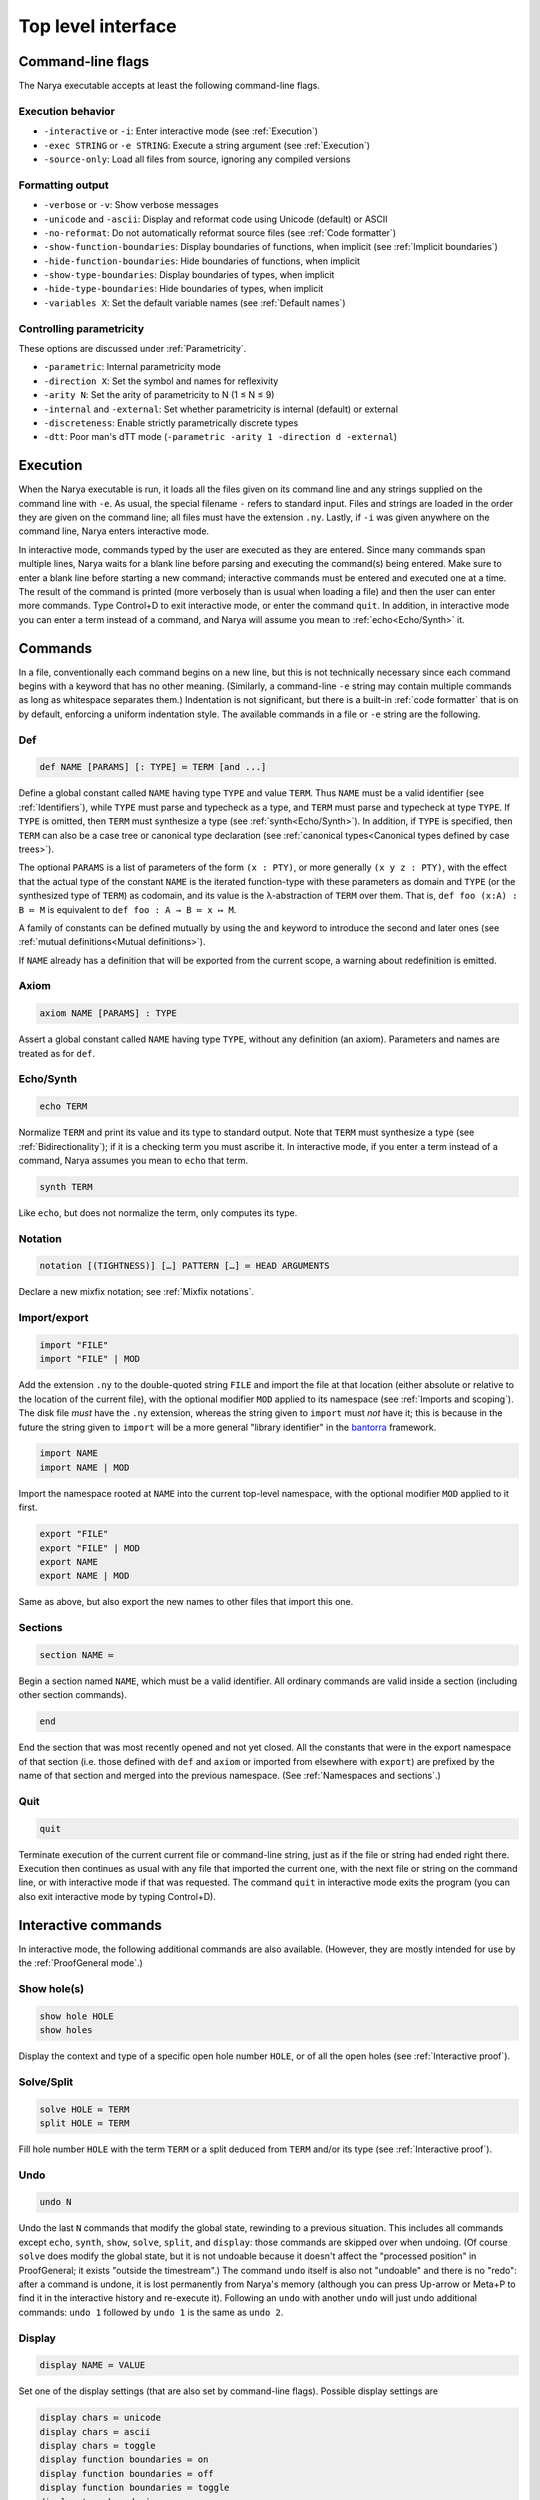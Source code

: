 Top level interface
===================


Command-line flags
------------------

The Narya executable accepts at least the following command-line flags.

Execution behavior
^^^^^^^^^^^^^^^^^^

- ``-interactive`` or ``-i``: Enter interactive mode (see :ref:`Execution`)
- ``-exec STRING`` or ``-e STRING``: Execute a string argument (see :ref:`Execution`)
- ``-source-only``: Load all files from source, ignoring any compiled versions

Formatting output
^^^^^^^^^^^^^^^^^

- ``-verbose`` or ``-v``: Show verbose messages
- ``-unicode`` and ``-ascii``: Display and reformat code using Unicode (default) or ASCII
- ``-no-reformat``: Do not automatically reformat source files (see :ref:`Code formatter`)
- ``-show-function-boundaries``: Display boundaries of functions, when implicit (see :ref:`Implicit boundaries`)
- ``-hide-function-boundaries``: Hide boundaries of functions, when implicit
- ``-show-type-boundaries``: Display boundaries of types, when implicit
- ``-hide-type-boundaries``: Hide boundaries of types, when implicit
- ``-variables X``: Set the default variable names (see :ref:`Default names`)

Controlling parametricity
^^^^^^^^^^^^^^^^^^^^^^^^^

These options are discussed under :ref:`Parametricity`.

- ``-parametric``: Internal parametricity mode
- ``-direction X``: Set the symbol and names for reflexivity
- ``-arity N``: Set the arity of parametricity to N (1 ≤ N ≤ 9)
- ``-internal`` and ``-external``: Set whether parametricity is internal (default) or external
- ``-discreteness``: Enable strictly parametrically discrete types
- ``-dtt``: Poor man's dTT mode (``-parametric -arity 1 -direction d -external``)

Execution
---------

When the Narya executable is run, it loads all the files given on its command line and any strings supplied on the command line with ``-e``.  As usual, the special filename ``-`` refers to standard input.  Files and strings are loaded in the order they are given on the command line; all files must have the extension ``.ny``.  Lastly, if ``-i`` was given anywhere on the command line, Narya enters interactive mode.

In interactive mode, commands typed by the user are executed as they are entered.  Since many commands span multiple lines, Narya waits for a blank line before parsing and executing the command(s) being entered.  Make sure to enter a blank line before starting a new command; interactive commands must be entered and executed one at a time.  The result of the command is printed (more verbosely than is usual when loading a file) and then the user can enter more commands.  Type Control+D to exit interactive mode, or enter the command ``quit``.  In addition, in interactive mode you can enter a term instead of a command, and Narya will assume you mean to :ref:`echo<Echo/Synth>` it.


Commands
------------

In a file, conventionally each command begins on a new line, but this is not technically necessary since each command begins with a keyword that has no other meaning.  (Similarly, a command-line ``-e`` string may contain multiple commands as long as whitespace separates them.)  Indentation is not significant, but there is a built-in :ref:`code formatter` that is on by default, enforcing a uniform indentation style.  The available commands in a file or ``-e`` string are the following.

Def
^^^

.. code-block:: none

   def NAME [PARAMS] [: TYPE] ≔ TERM [and ...]

Define a global constant called ``NAME`` having type ``TYPE`` and value ``TERM``.  Thus ``NAME`` must be a valid identifier (see :ref:`Identifiers`), while ``TYPE`` must parse and typecheck as a type, and ``TERM`` must parse and typecheck at type ``TYPE``.  If ``TYPE`` is omitted, then ``TERM`` must synthesize a type (see :ref:`synth<Echo/Synth>`).  In addition, if ``TYPE`` is specified, then ``TERM`` can also be a case tree or canonical type declaration (see :ref:`canonical types<Canonical types defined by case trees>`).

The optional ``PARAMS`` is a list of parameters of the form ``(x : PTY)``, or more generally ``(x y z : PTY)``, with the effect that the actual type of the constant ``NAME`` is the iterated function-type with these parameters as domain and ``TYPE`` (or the synthesized type of ``TERM``) as codomain, and its value is the λ-abstraction of ``TERM`` over them.  That is, ``def foo (x:A) : B ≔ M`` is equivalent to ``def foo : A → B ≔ x ↦ M``.

A family of constants can be defined mutually by using the ``and`` keyword to introduce the second and later ones (see :ref:`mutual definitions<Mutual definitions>`).

If ``NAME`` already has a definition that will be exported from the current scope, a warning about redefinition is emitted.

Axiom
^^^^^

.. code-block:: none

   axiom NAME [PARAMS] : TYPE

Assert a global constant called ``NAME`` having type ``TYPE``, without any definition (an axiom).  Parameters and names are treated as for ``def``.

Echo/Synth
^^^^^^^^^^

.. code-block:: none

   echo TERM

Normalize ``TERM`` and print its value and its type to standard output.  Note that ``TERM`` must synthesize a type (see :ref:`Bidirectionality`); if it is a checking term you must ascribe it.  In interactive mode, if you enter a term instead of a command, Narya assumes you mean to ``echo`` that term.

.. code-block:: none

   synth TERM

Like ``echo``, but does not normalize the term, only computes its type.

Notation
^^^^^^^^

.. code-block:: none

   notation [(TIGHTNESS)] […] PATTERN […] ≔ HEAD ARGUMENTS

Declare a new mixfix notation; see :ref:`Mixfix notations`.


Import/export
^^^^^^^^^^^^^

.. code-block:: none

    import "FILE"
    import "FILE" | MOD
  
Add the extension ``.ny`` to the double-quoted string ``FILE`` and import the file at that location (either absolute or relative to the location of the current file), with the optional modifier ``MOD`` applied to its namespace (see :ref:`Imports and scoping`).  The disk file *must* have the ``.ny`` extension, whereas the string given to ``import`` must *not* have it; this is because in the future the string given to ``import`` will be a more general "library identifier" in the `bantorra <https://redprl.org/bantorra/bantorra/index.html>`_ framework.

.. code-block:: none

    import NAME
    import NAME | MOD

Import the namespace rooted at ``NAME`` into the current top-level namespace, with the optional modifier ``MOD`` applied to it first.

.. code-block:: none

    export "FILE"
    export "FILE" | MOD
    export NAME
    export NAME | MOD
  
Same as above, but also export the new names to other files that import this one.

Sections
^^^^^^^^

.. code-block:: none

   section NAME ≔
   
Begin a section named ``NAME``, which must be a valid identifier.  All ordinary commands are valid inside a section (including other section commands).
   
.. code-block:: none

   end

End the section that was most recently opened and not yet closed.  All the constants that were in the export namespace of that section (i.e. those defined with ``def`` and ``axiom`` or imported from elsewhere with ``export``) are prefixed by the name of that section and merged into the previous namespace.  (See :ref:`Namespaces and sections`.)


Quit
^^^^

.. code-block:: none

   quit

Terminate execution of the current current file or command-line string, just as if the file or string had ended right there.  Execution then continues as usual with any file that imported the current one, with the next file or string on the command line, or with interactive mode if that was requested.  The command ``quit`` in interactive mode exits the program (you can also exit interactive mode by typing Control+D).

Interactive commands
--------------------

In interactive mode, the following additional commands are also available.  (However, they are mostly intended for use by the :ref:`ProofGeneral mode`.)

Show hole(s)
^^^^^^^^^^^^

.. code-block:: none

    show hole HOLE
    show holes

Display the context and type of a specific open hole number ``HOLE``, or of all the open holes (see :ref:`Interactive proof`).

Solve/Split
^^^^^^^^^^^

.. code-block:: none

   solve HOLE ≔ TERM
   split HOLE ≔ TERM

Fill hole number ``HOLE`` with the term ``TERM`` or a split deduced from ``TERM`` and/or its type (see :ref:`Interactive proof`).

Undo
^^^^

.. code-block:: none

   undo N

Undo the last ``N`` commands that modify the global state, rewinding to a previous situation.  This includes all commands except ``echo``, ``synth``, ``show``, ``solve``, ``split``, and ``display``: those commands are skipped over when undoing.  (Of course ``solve`` does modify the global state, but it is not undoable because it doesn't affect the "processed position" in ProofGeneral; it exists "outside the timestream".)  The command ``undo`` itself is also not "undoable" and there is no "redo": after a command is undone, it is lost permanently from Narya's memory (although you can press Up-arrow or Meta+P to find it in the interactive history and re-execute it).  Following an ``undo`` with another ``undo`` will just undo additional commands: ``undo 1`` followed by ``undo 1`` is the same as ``undo 2``.

Display
^^^^^^^

.. code-block:: none

   display NAME ≔ VALUE

Set one of the display settings (that are also set by command-line flags).  Possible display settings are
   
.. code-block:: none

    display chars ≔ unicode
    display chars ≔ ascii
    display chars ≔ toggle
    display function boundaries ≔ on
    display function boundaries ≔ off
    display function boundaries ≔ toggle
    display type boundaries ≔ on
    display type boundaries ≔ off
    display type boundaries ≔ toggle


Chdir
^^^^^

.. code-block:: none

   chdir "DIR"

Change the current directory to ``DIR``.  Subsequent ``import`` commands will load files from this directory.


ProofGeneral mode
-----------------

`ProofGeneral <https://proofgeneral.github.io/>`_ is a generic development environment designed for proof assistants that runs inside the text editor Emacs.  Proof General is perhaps best known for its use with `Rocq <https://rocq-prover.org/>`_.  Narya comes with a basic ProofGeneral mode.  Narya does not yet have a true interactive *proof* mode, which ProofGeneral is designed for, but it is still useful for progressive processing of commands in a file.  In addition, the Narya ProofGeneral mode is enhanced with commands for creating, inspecting, and filling holes, similar to Agda's Emacs mode.

Introduction to Emacs
^^^^^^^^^^^^^^^^^^^^^

Emacs is a very powerful and idiosyncratic editor.  In particular, it has many shortcut key commands that can do a whole lot, but it can be hard to learn them all, especially because the key commands for common operations are often different from those used by all other programs.  (I believe this is due to a sort of "early adopter syndrome": Emacs is older than the convention that, for instance, control+C means copy and control+V means paste, and by the time those conventions were established, it was too late to change Emacs.)

Here are a few of the most important key commands for using Emacs, written using the Emacs convention that ``C-a`` means hold down the Control key and press ``a``, then release both.  Similarly, the prefix ``M`` means Meta (usually the same as "Alt") and ``S`` means Shift, while ``C-M-a`` means hold down both Control and Meta and press ``a``, then release them all.  (See the `Emacs manual <https://www.gnu.org/software/emacs/manual/html_node/emacs/User-Input.html>`_.)

- ``C-w``: Cut the highlighted region
- ``C-k``: Cut the current line ("kill")
- ``M-w``: Copy the highlighted region
- ``C-y``: Paste ("yank")
- ``C-/``: Undo
- ``C-S-/`` (a.k.a. ``C-?``): Redo
- ``ESC ESC ESC``: Abort current mode or operation.  If Emacs ever gets stuck in a weird state, use this command.
- ``C-x C-f``: Open ("find") a file
- ``C-x C-s``: Save current file
- ``C-x C-c``: Quit Emacs
- ``C-s``: Search forward
- ``C-r``: Search backward

All of these commands should also be available in the menu bar at the top of the screen in the ``File`` and ``Edit`` menus, with their key shortcuts listed for reference.

Fortunately (unless you are a :ref:`Vim user <For Vim users>`), the usual arrow keys, as well as "Home", "End", "PageUp", etc. work for moving around in Emacs.  In addition, they have equivalent control-key sequences, which can be faster (once you get used to them) as they don't require moving your fingers away from the keyboard:

- ``C-f``: Move forward one character (same as ``Right``)
- ``C-b``: Move backward one character (same as ``Left``)
- ``C-n``: Move down one line (same as ``Down``)
- ``C-p``: Move up one line (same as ``Up``)
- ``C-a``: Move to the beginning of the line (same as ``Home``)
- ``C-e``: Move to the end of the line (same as ``End``)
- ``M-<`` (i.e. ``M-S-,``): Move to the beginning of the file (same as ``C-Home``)
- ``M->`` (i.e. ``M-S-.``): Move to the end of the file (same as ``C-End``)

A number of Emacs commands will prompt you for input in the line at the very bottom of the Emacs window, which Emacs calls the "minibuffer".  (Informational messages are also displayed there.)  It's good to get in the habit of paying attention to what's shown in the minibuffer, so that in particular you'll notice when a command is prompting you.

Confusingly, if you're currently being prompted for input in the minibuffer, Emacs allows you to click on the main window and continue viewing or editing the document while the incomplete prompt remains in the minibuffer, then click back in the minibuffer and respond to the prompt.  This can actually be useful, e.g. if you're solving a hole and being prompted for a term, you can copy terms from your code or the ProofGeneral output windows and paste it into the prompt.  However, it's also easy to accidentally get into this state.  It normally doesn't cause problems, but if you notice a prompt waiting for you in the minibuffer and you don't know where it came from, you can make it go away with ``ESC ESC ESC``.  It will also go away if you try to run another command that tries to use the minibuffer, although that will also prevent the second command from running and you'll have to do it again.

If you're going to be doing any substantial amount of coding in ProofGeneral (or Emacs more generally), I *highly* recommend the following:

1. Change your keyboard layout so that the ``Control`` key is immediately to the left of the ``a`` key.  This is likely to immeasurably reduce your frustration with the Emacs key sequences.  Instructions can be found under :ref:`Installing Emacs`.

2. Work through the Emacs tutorial.  The best way to do this is inside of Emacs, so you can easily do its exercises: open Emacs and type ``C-h t``.


Basic usage
^^^^^^^^^^^

Once Narya's ProofGeneral mode is installed either :ref:`automatically<Automatic ProofGeneral installation>` or :ref:`manually<Manual ProofGeneral installation>`, it should start automatically when you open a file with the ``.ny`` extension.  When ProofGeneral mode is active, there is some initial segment of the buffer (which starts out empty) that has been processed (sent to Narya) and is highlighted with a background color (usually blue).  The unprocessed part of the buffer can be freely edited, and as you complete new commands you can process them as well one by one.  You can also undo or "retract" processed commands, removing them from the processed region.  If you edit any part of the processed region (except for editing inside an existing comment, or :ref:`filling a hole<solving holes>` with ``C-c C-SPC``), it will automatically be retracted (using Narya's ``undo`` command) up to the point where you are editing.

In addition to the main window displaying your source file, there will normally be two other windows in split-screen labeled "goals" and "response" (although this can be customized with the Emacs variables ``proof-three-window-enable`` and ``proof-three-window-mode-policy``).  The "response" window displays Narya's informational and error messages.  The "goals" window displays the contexts and types of holes whenever relevant.

Key commands
^^^^^^^^^^^^

The most useful ProofGeneral key commands for Narya are the following.

- ``C-c C-n`` : Process the next unprocessed command.  Since Narya has no command-terminating string, the "next command" is interpreted as continuing until the following command keyword or until the end of the buffer.  This means that if you've written a complete command but there is garbage following it, in order to process the command you'll need to either comment out the garbage or insert at least the beginning of another command in between (such as ``quit``) so that ProofGeneral can find the end of the command you want to process.
- ``C-c C-u`` : Retract the last processed command.
- ``C-c RET`` : Move the processed/unprocessed boundary to (approximately) the current cursor location, processing or retracting as necessary.
- ``C-c C-b`` : Process the entire buffer.
- ``C-c C-r`` : Retract the entire buffer.
- ``C-c C-.`` : Move the cursor to the end of the processed region.
- ``C-M-a`` : Move the cursor to the beginning of the command it is inside.
- ``C-M-e`` : Move the cursor to the end of the command it is inside.
- ``C-c C-v`` : Read a "state-preserving" command from the minibuffer and execute it, displaying its output in the result buffer.  Currently the only state-preserving commands are ``echo``, ``synth``, ``show``, and ``display``.
- ``C-c C-c`` : Interrupt Narya if a command is taking too long.  Narya attempts to recover, but its state may be unreliable afterwards.
- ``C-c C-x`` : Retract the buffer and kill the Narya subprocess.
- ``M-;`` : Insert a comment, remove a comment, or comment out a region.  This is a standard Emacs command, but is customized to use line comments on code lines and block comments elsewhere.

As noted above, Narya's ProofGeneral mode is enhanced to deal with open holes (see :ref:`Interactive proof`).  Whenever a hole is created by processing a command, the location of the hole is highlighted in ``narya-hole-face`` (which you can customize).  These highlights are removed when hole-creating commands are retracted.

Narya's ProofGeneral mode also defines the following additional key commands.

- ``C-c ;`` : Read a term from the minibuffer and normalize it (like ``C-c C-v`` with ``echo``), perhaps in the context of the current hole.
- ``C-c :`` : Read a term from the minibuffer and synthesize its type (like ``C-c C-v`` with ``synth``), perhaps in the context of the current hole.
- ``C-c C-?`` : Show the contexts and types of all open holes (like ``C-c C-v`` with ``show holes``).
- ``C-c C-,`` : Show the context and type of the hole under point (like ``C-c C-v`` with ``show hole``, except that you don't need to know the hole number).
- ``C-c C-j`` : Move the cursor to the position of the next open hole.
- ``C-c C-k`` : Move the cursor to the position of the previous open hole.
- ``C-c C-SPC`` : Fill the hole under point with a specified term, without retracting any code.
- ``C-c C-y`` : Split in the hole under point based on its type.
- ``C-c C-d C-u``: Toggle display of unicode characters.
- ``C-c C-d C-f``: Toggle display of function boundaries.
- ``C-c C-d C-t``: Toggle display of type boundaries.

For Agda users
^^^^^^^^^^^^^^
 
Agda users should beware: while a few of Narya's key commands are chosen to match those of Agda, many of the key sequences used by Agda have already been defined in ProofGeneral to mean something else (notable examples are ``C-c C-n`` and ``C-c C-b`` and ``C-c C-.``), leading Narya to choose different ones.

Here are the key commands that are basically the same in Narya and Agda:

- ``C-c C-,``: Show the context and goal type of a hole.  The cursor must be over the hole.
- ``C-c C-SPC``: Solve a hole.  You'll be prompted in the minibuffer for the term to solve it with.  Again, the cursor must be over the hole.
- ``C-c C-?``: Display the context and goal type of all open holes.

And here is a mapping of Agda keybindings to approximately comparable Narya ones.

- Instead of ``C-c C-l``, you can use ``C-c C-b`` (process the whole buffer).  However, you may not want to do this: in ProofGeneral it's often better to only process the buffer up until the point of the few definitions you're working on right now, using ``C-c C-RET`` (process buffer up to the cursor) and ``C-c C-n`` (process one more command).
- Instead of ``C-c C-f``, use ``C-c C-j`` (move to the next hole).
- Instead of ``C-c C-b``, use ``C-c C-k`` (move to the previous hole).
- Instead of ``C-c C-n``, use ``C-c ;`` (normalize a term; in hole context if the cursor is over a hole).
- Instead of ``C-c C-d``, use ``C-c :`` (synthesize a term; in hole context if the cursor is over a hole).
- Instead of ``C-c C-.``, use ``C-c :``  (synthesize a term) and ``C-c C-,`` (display hole context).
- Instead of ``C-c C-r``, use ``C-c C-y`` (split in a hole).
- Instead of ``C-c C-c``, use ``C-c C-y`` (split in a hole).
- Instead of ``C-c C-x C-q``, use ``C-c C-x`` (quit Narya subprocess).
- Instead of ``C-c C-x C-a``, use ``C-c C-c`` (interrupt a command).
 
If there is significant demand, we could implement a configuration option that instead preferentially chooses Agda's key bindings, moving the conflicting ProofGeneral bindings to other key sequences.


Syntax highlighting
^^^^^^^^^^^^^^^^^^^

Narya's ProofGeneral mode uses Emacs' font-lock system for syntax highlighting.  This is only approximately correct as it uses simple regexps, but it's fairly good, and can highlight code that hasn't been processed yet and wouldn't even parse.  It uses the following Emacs "faces", which you may want to customize, particularly because some of them are not configured by default to have any noticable color.

- ``font-lock-keyword-face``: commands such as ``def`` and ``axiom``.
- ``font-lock-builtin-face``: keywords such as ``let`` and ``match``.
- ``font-lock-function-name-face``: names of constants currently being defined or assumed.
- ``font-lock-constant-face``: constructor names.
- ``font-lock-number-face``: numerals.  I suggest making this face look the same as ``font-lock-constant-face``, since numerals are just a shorthand for constructor sequences.
- ``font-lock-property-name-face``: field and method names.
- ``font-lock-variable-name-face``: variables currently being bound by abstractions, let-bindings, as parameters, in the domains of dependent function-types, etc.
- ``font-lock-bracket-face``: parentheses, brackets, and braces.  Note that this inherits by default from ``font-lock-punctuation-face``.
- ``font-lock-operator-face``: single-character operators like → and ASCII operators such as ``->``.

ProofGeneral also uses some of its own faces that you may want to customize, such as the following.

- ``proof-locked-face``: the background highlight of the processed region.

And Narya defines some of its own faces as well.

- ``narya-hole-face``: the background highlight of open holes.


Ctags
-----

If you followed the instructions for :ref:`Installing Ctags`, then you should be able to use Emacs's built-in commands for finding and jumping to definitions in and between Narya source files.  The full documentation can be found in the `Emacs manual <https://www.gnu.org/software/emacs/manual/html_node/emacs/Find-Identifiers.html>`_, but here is a summary of the most useful commands:

- ``M-.`` : Show the definition of the identifier under the cursor.
- ``C-u M-.`` : Prompts for any identifier and shows its definition.
- ``M-,`` : After ``M-.``, go back to the original location.
- ``C-M-,`` : After ``M-,``, go back to the definition location again.
- ``C-M-.`` : Search for an identifier matching a pattern.
- ``M-?`` : Find all uses of an identifier in any file in the current project.
- ``M-x tags-search`` : Search for a regular expression through all the files in the current project.
- ``M-x tags-query-replace`` : Search for and replace a regular expression through all the files in the current project.

Ctags is implemented with simple regular expressions, which works fairly well but has certain limitations.  It does understand comments, so ``M-.`` will not find commented-out definitions, nor will ``M-?`` find commented-out uses.  It also understands the ``quit`` command and ignores anything that appears after it in a source file.

However, Ctags doesn't understand Narya's :ref:`Import modifiers`.  Thus, if you have renamed an identifier with ``import``, ``M-.`` on that identifier won't be able to find its definition, and ``M-?`` on the original identifier will not find renamed usages.

Ctags has a limited understanding of Narya's :ref:`sections <Namespaces and sections>`.  A constant declared inside a section is saved to the tags file both with its *unqualified* name (the one given in its ``def`` or ``axiom`` command) and with its *fully qualified* name (the one obtained by prefixing its unqualified name with those of *all* the sections it appears inside).  Therefore, the definition can be found with ``M-.`` from both unqualified uses of an identifier (e.g. those appearing in the same section where it is defined) and fully-qualified uses (e.g. those appearing outside of all nested sections that it is defined in, such as in another file that imports the file it was defined in without any renaming).  However, it is not saved with any *partially* qualified names.  For instance, given the following Narya code:

.. code-block:: none

   section foo ≔
     section bar ≔
       def baz ≔ …
     end
   end

the definition ``baz`` can be found under the names ``baz`` and ``foo.bar.baz``,  but not ``bar.baz`` (which it would be referred to by inside the section ``foo`` but outside the section ``bar``).

Remember also that if your Emacs version is older than 30.1, so that ``etags-regen-mode`` is not available, you'll need to re-run the command ``etags`` in the root directory of your Narya project every time new definitions are added to an imported file in order for the above commands to find them.

Eventually we hope to implement a more sophisticated solution for finding definitions, but until then, Ctags can be very useful if you keep aware of these limitations.


Code formatter
--------------

Narya comes with an "opinionated code formatter" like `gofmt <https://go.dev/blog/gofmt>`_, `ocamlformat <https://github.com/ocaml-ppx/ocamlformat>`_, or `prettier <https://prettier.io/docs/why-prettier>`_.  In fact, the formatter is built into Narya, using the same parser and pretty-printer as the typechecker; so they should never get out of sync as the language changes.

There are currently two ways to use the formatter.  Firstly, every time you run Narya on a source file, it automatically reformats that file.  (It only reformats files supplied explictly on the command line, not other files loaded by these.)  If this resulted in any changes, it copies the original file to a backup file with a ``.bak.N`` extension; this is a temporary feature to ensure you can recover your code in case of bugs in the reformatter, and will probably go away once there is enough evidence that the reformatter is trustworthy.  (Please report any bugs in the reformatter, especially serious ones that change the meaning of the code, make it non-reparseable, lose comments, etc.!  Also, reformatting is supposed to be idempotent: if reformatting code twice without editing it in the middle makes any changes the second time, that is also a bug.)

Secondly, every time you process a command in ProofGeneral, that command is automatically reformatted.  If you retract the command, it remains reformatted.  To undo the reformatting, you can use Emacs' undo operation (``C-/``); this will also retract the command, if it is still in the processed region.

Processing an entire file in ProofGeneral does not have *exactly* the same reformatting effect as running Narya on it from the command line.  They should reformat individual commands in the same way, but the command-line reformatter also ensures that distinct commands are separated by single blank lines (suitably interpreted in the presence of comments).  ProofGeneral can't do this, as it doesn't even pass blank lines and comments between commands to the Narya subprocess.  However, most people already separate their commands by single blank lines, so this difference is not usually a serious issue.  If a file has been formatted by the command-line reformatter, processing it in Proof General should not *change* that formatting (if it does, please report a bug).

It is not currently possible to reformat code without simultaneously typechecking it.  The presence of user-definable mixfix notations that can also be imported from other files means that any reformatter must be at least partially context-aware.  It would probably be possible to implement a reformatter that resolves user-defined notations without typechecking definitions, but this is not a high priority.

Currently there is only one configuration option for the code formatter: whether to print Unicode characters such as → or their ASCII equivalents such as ``->``.  This can be set on the command line with the flags ``-unicode`` and ``-ascii``, and in ProofGeneral with the state-preserving ``display`` command.  In accord with the goal of opinionated code formatters -- to eliminate time wasted by arguing about formatting, including formatter options -- I do not plan to add more configuration options; although I'll listen if you have a case to make for one.  Suggestions for improvements and changes to the standard formatting style are also welcome, although I can't promise to adopt them.

It is possible to turn off the code formatter.  The Emacs customization variables ``narya-reformat-commands`` and ``narya-reformat-holes`` will turn off reformatting in ProofGeneral, and the command-line option ``-no-format`` will turn off reformatting of input files.  However, if you don't like the way Narya reformats your code, I would appreciate it if you give me feedback about this rather than (or, at least, in addition to) turning it off entirely.

jsNarya
-------

jsNarya is a JavaScript version of Narya that runs in a browser.  Its functionality is limited to the equivalent of ``narya -e "STARTUP" -i``: you can specify a single startup "file" by copying and pasting it into a text box, and then you drop into interactive mode.  Also there is no real Unicode input-mode, although there is a palette of buttons that can be used to enter a number of common Unicode characters.  These limitations are not intrinsic; we just have not yet found or implemented an appropriate frontend for anything more complicated.

jsNarya does accept customization of the arity, direction name, and internality of parametricity, plus discreteness, for :ref:`Observational higher dimensions`.  This can be done with input elements on the page before starting the interactive mode, or with appropriately-named URL parameters.  For instance, supplying the URL query string ``?arity=1&direction=d&external`` yields :ref:`Poor man's dTT<Internal versus external parametricity>`, and this special case admits the shortcut ``?dtt``.  The startup code can also be specified in the URL with the ``?startup=`` parameter.

